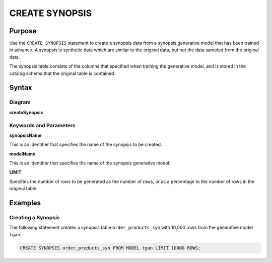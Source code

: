 CREATE SYNOPSIS
===============

Purpose
-------

Use the ``CREATE SYNOPSIS`` statement to create a synopsis data from a synopsis generative model that has been trained in advance. A synopsis is synthetic data which are similar to the original data, but not the data sampled from the original data.

The synopsis table consists of the columns that specified when training the generative model, and is stored in the catalog schema that the original table is contained.


Syntax
------

Diagram
~~~~~~~

**createSynopsis**

.. only:: html

  .. raw:: html

    <embed type="image/svg+xml" src="../_static/rrd/createSynopsis1.rrd.svg"/>
    <embed type="image/svg+xml" src="../_static/rrd/createSynopsis2.rrd.svg"/>

.. only:: latex

  .. image:: ../_static/rrd/createSynopsis1.rrd.*
  .. image:: ../_static/rrd/createSynopsis2.rrd.*


Keywords and Parameters
~~~~~~~~~~~~~~~~~~~~~~~

**synopsisName**

This is an identifier that specifies the name of the synopsis to be created.

**modelName**

This is an identifier that specifies the name of the synopsis generative model.

**LIMIT**

Specifies the number of rows to be generated as the number of rows, or as a percentage to the number of rows in the original table.


Examples
--------

Creating a Synopsis
~~~~~~~~~~~~~~~~~~~

The following statement creates a synopsis table ``order_products_syn`` with 10,000 rows from the generative model ``tgan``.

.. code-block:: console

  CREATE SYNOPSIS order_products_syn FROM MODEL tgan LIMIT 10000 ROWS;
